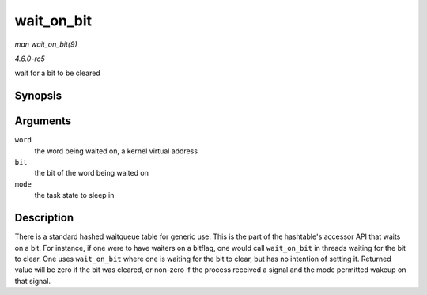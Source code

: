 .. -*- coding: utf-8; mode: rst -*-

.. _API-wait-on-bit:

===========
wait_on_bit
===========

*man wait_on_bit(9)*

*4.6.0-rc5*

wait for a bit to be cleared


Synopsis
========

.. c:function:: int wait_on_bit( unsigned long * word, int bit, unsigned mode )

Arguments
=========

``word``
    the word being waited on, a kernel virtual address

``bit``
    the bit of the word being waited on

``mode``
    the task state to sleep in


Description
===========

There is a standard hashed waitqueue table for generic use. This is the
part of the hashtable's accessor API that waits on a bit. For instance,
if one were to have waiters on a bitflag, one would call ``wait_on_bit``
in threads waiting for the bit to clear. One uses ``wait_on_bit`` where
one is waiting for the bit to clear, but has no intention of setting it.
Returned value will be zero if the bit was cleared, or non-zero if the
process received a signal and the mode permitted wakeup on that signal.


.. ------------------------------------------------------------------------------
.. This file was automatically converted from DocBook-XML with the dbxml
.. library (https://github.com/return42/sphkerneldoc). The origin XML comes
.. from the linux kernel, refer to:
..
.. * https://github.com/torvalds/linux/tree/master/Documentation/DocBook
.. ------------------------------------------------------------------------------
